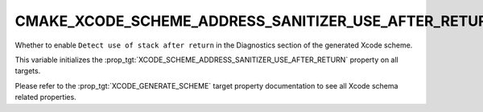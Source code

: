 CMAKE_XCODE_SCHEME_ADDRESS_SANITIZER_USE_AFTER_RETURN
-----------------------------------------------------

.. versionadded:: 3.13

Whether to enable ``Detect use of stack after return``
in the Diagnostics section of the generated Xcode scheme.

This variable initializes the
:prop_tgt:`XCODE_SCHEME_ADDRESS_SANITIZER_USE_AFTER_RETURN`
property on all targets.

Please refer to the :prop_tgt:`XCODE_GENERATE_SCHEME` target property
documentation to see all Xcode schema related properties.

